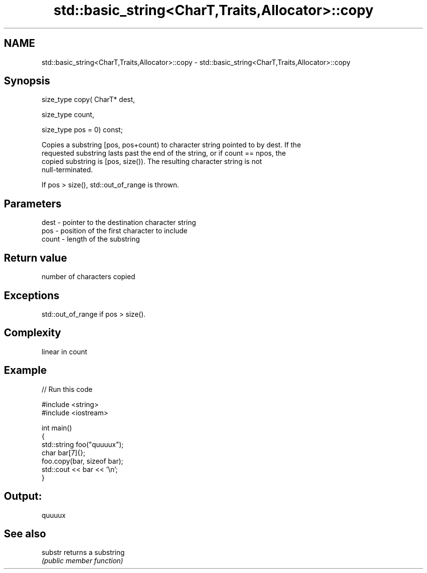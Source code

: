 .TH std::basic_string<CharT,Traits,Allocator>::copy 3 "2019.08.27" "http://cppreference.com" "C++ Standard Libary"
.SH NAME
std::basic_string<CharT,Traits,Allocator>::copy \- std::basic_string<CharT,Traits,Allocator>::copy

.SH Synopsis
   size_type copy( CharT* dest,

   size_type count,

   size_type pos = 0) const;

   Copies a substring [pos, pos+count) to character string pointed to by dest. If the
   requested substring lasts past the end of the string, or if count == npos, the
   copied substring is [pos, size()). The resulting character string is not
   null-terminated.

   If pos > size(), std::out_of_range is thrown.

.SH Parameters

   dest  - pointer to the destination character string
   pos   - position of the first character to include
   count - length of the substring

.SH Return value

   number of characters copied

.SH Exceptions

   std::out_of_range if pos > size().

.SH Complexity

   linear in count

.SH Example

   
// Run this code

 #include <string>
 #include <iostream>

 int main()
 {
   std::string foo("quuuux");
   char bar[7]{};
   foo.copy(bar, sizeof bar);
   std::cout << bar << '\\n';
 }

.SH Output:

 quuuux

.SH See also

   substr returns a substring
          \fI(public member function)\fP
